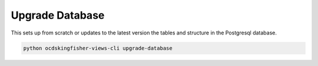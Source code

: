 Upgrade Database
================

This sets up from scratch or updates to the latest version the tables and structure in the Postgresql database.

.. code-block:: shell-session

   python ocdskingfisher-views-cli upgrade-database

